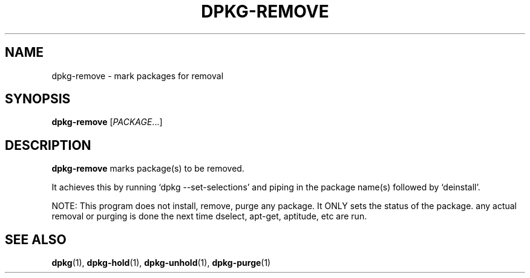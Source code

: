 .TH DPKG-REMOVE 8 "2009-06-02" "Debian Project" "dlocate"
.\" Please adjust this date whenever revising the manpage.
.\" NAME should be all caps, SECTION should be 1-8, maybe w/ subsection
.\" other parms are allowed: see man(7), man(1)

.SH NAME
dpkg-remove - mark packages for removal

.SH SYNOPSIS
.B dpkg-remove
.RI [ PACKAGE .\|.\|.]

.SH "DESCRIPTION"
.PP
.B dpkg-remove
marks package(s) to be removed.

It achieves this by running `dpkg \-\-set\-selections' and piping in the
package name(s) followed by `deinstall'.

NOTE: This program does not install, remove, purge any package. It ONLY
sets the status of the package. any actual removal or purging is done
the next time dselect, apt-get, aptitude, etc are run.

.SH "SEE ALSO"
\fBdpkg\fP(1),
\fBdpkg-hold\fP(1),
\fBdpkg-unhold\fP(1),
\fBdpkg-purge\fP(1)
